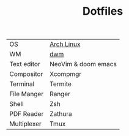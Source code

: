 #+TITLE: Dotfiles


| OS          | [[https://archlinux.org/][Arch Linux]]          |
| WM          | [[https://github.com/PedroSilva9/dwm][dwm]]                 |
| Text editor | NeoVim & doom emacs |
| Compositor  | Xcompmgr            |
| Terminal    | Termite             |
| File Manger | Ranger              |
| Shell       | Zsh                 |
| PDF Reader  | Zathura             |
| Multiplexer | Tmux                |
